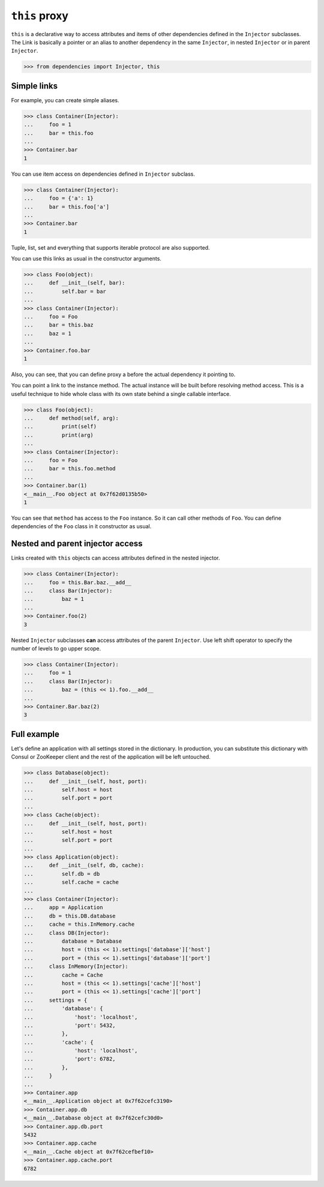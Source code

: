 ================
 ``this`` proxy
================

``this`` is a declarative way to access attributes and items of other
dependencies defined in the ``Injector`` subclasses.  The Link is
basically a pointer or an alias to another dependency in the same
``Injector``, in nested ``Injector`` or in parent ``Injector``.

.. code:: python

    >>> from dependencies import Injector, this

Simple links
============

For example, you can create simple aliases.

.. code:: python

    >>> class Container(Injector):
    ...     foo = 1
    ...     bar = this.foo
    ...
    >>> Container.bar
    1

You can use item access on dependencies defined in ``Injector``
subclass.

.. code:: python

    >>> class Container(Injector):
    ...     foo = {'a': 1}
    ...     bar = this.foo['a']
    ...
    >>> Container.bar
    1

Tuple, list, set and everything that supports iterable protocol are
also supported.

You can use this links as usual in the constructor arguments.

.. code:: python

    >>> class Foo(object):
    ...     def __init__(self, bar):
    ...         self.bar = bar
    ...
    >>> class Container(Injector):
    ...     foo = Foo
    ...     bar = this.baz
    ...     baz = 1
    ...
    >>> Container.foo.bar
    1

Also, you can see, that you can define proxy a before the actual
dependency it pointing to.

You can point a link to the instance method.  The actual instance will be
built before resolving method access.  This is a useful technique to
hide whole class with its own state behind a single callable
interface.

.. code:: python

    >>> class Foo(object):
    ...     def method(self, arg):
    ...         print(self)
    ...         print(arg)
    ...
    >>> class Container(Injector):
    ...     foo = Foo
    ...     bar = this.foo.method
    ...
    >>> Container.bar(1)
    <__main__.Foo object at 0x7f62d0135b50>
    1

You can see that ``method`` has access to the ``Foo`` instance.  So it
can call other methods of ``Foo``.  You can define dependencies of the
``Foo`` class in it constructor as usual.

Nested and parent injector access
=================================

Links created with ``this`` objects can access attributes defined in
the nested injector.

.. code:: python

    >>> class Container(Injector):
    ...     foo = this.Bar.baz.__add__
    ...     class Bar(Injector):
    ...         baz = 1
    ...
    >>> Container.foo(2)
    3

Nested ``Injector`` subclasses **can** access attributes of the parent
``Injector``.  Use left shift operator to specify the number of levels
to go upper scope.

.. code:: python

    >>> class Container(Injector):
    ...     foo = 1
    ...     class Bar(Injector):
    ...         baz = (this << 1).foo.__add__
    ...
    >>> Container.Bar.baz(2)
    3

Full example
============

Let's define an application with all settings stored in the
dictionary.  In production, you can substitute this dictionary with
Consul or ZooKeeper client and the rest of the application will be
left untouched.

.. code:: python

    >>> class Database(object):
    ...     def __init__(self, host, port):
    ...         self.host = host
    ...         self.port = port
    ...
    >>> class Cache(object):
    ...     def __init__(self, host, port):
    ...         self.host = host
    ...         self.port = port
    ...
    >>> class Application(object):
    ...     def __init__(self, db, cache):
    ...         self.db = db
    ...         self.cache = cache
    ...
    >>> class Container(Injector):
    ...     app = Application
    ...     db = this.DB.database
    ...     cache = this.InMemory.cache
    ...     class DB(Injector):
    ...         database = Database
    ...         host = (this << 1).settings['database']['host']
    ...         port = (this << 1).settings['database']['port']
    ...     class InMemory(Injector):
    ...         cache = Cache
    ...         host = (this << 1).settings['cache']['host']
    ...         port = (this << 1).settings['cache']['port']
    ...     settings = {
    ...         'database': {
    ...             'host': 'localhost',
    ...             'port': 5432,
    ...         },
    ...         'cache': {
    ...             'host': 'localhost',
    ...             'port': 6782,
    ...         },
    ...     }
    ...
    >>> Container.app
    <__main__.Application object at 0x7f62cefc3190>
    >>> Container.app.db
    <__main__.Database object at 0x7f62cefc30d0>
    >>> Container.app.db.port
    5432
    >>> Container.app.cache
    <__main__.Cache object at 0x7f62cefbef10>
    >>> Container.app.cache.port
    6782
